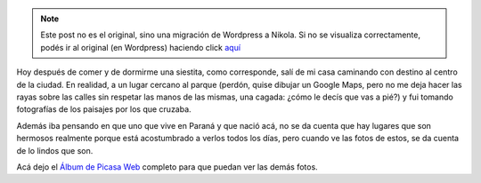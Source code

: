 .. link:
.. description:
.. tags: foto
.. date: 2010/09/14 21:07:33
.. title: Fotos de Paraná
.. slug: fotos-de-parana


.. note::

   Este post no es el original, sino una migración de Wordpress a
   Nikola. Si no se visualiza correctamente, podés ir al original (en
   Wordpress) haciendo click aquí_

.. _aquí: http://humitos.wordpress.com/2010/09/14/fotos-de-parana/


Hoy después de comer y de dormirme una siestita, como corresponde, salí
de mi casa caminando con destino al centro de la ciudad. En realidad, a
un lugar cercano al parque (perdón, quise dibujar un Google Maps, pero
no me deja hacer las rayas sobre las calles sin respetar las manos de
las mismas, una cagada: ¿cómo le decís que vas a pié?) y fui tomando
fotografías de los paisajes por los que cruzaba.

Además iba pensando en que uno que vive en Paraná y que nació acá, no se
da cuenta que hay lugares que son hermosos realmente porque está
acostumbrado a verlos todos los días, pero cuando ve las fotos de estos,
se da cuenta de lo lindos que son.

|image0|

Acá dejo el `Álbum de Picasa
Web <http://picasaweb.google.es/humitos/ParanaParque?feat=directlink>`__
completo para que puedan ver las demás fotos.

.. |image0| image:: http://lh4.ggpht.com/_l1GzAf_FOXE/TJAJOWkKLFI/AAAAAAAAAbI/nVPUkv7XTFc/s640/P9140231.JPG
